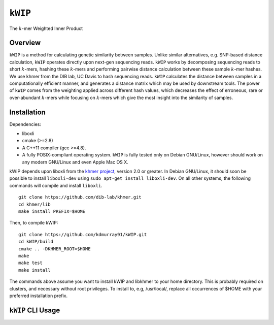 ========
``kWIP``
========

The :math:`k`-mer Weighted Inner Product


Overview
~~~~~~~~

``kWIP`` is a method for calculating genetic similarity between samples. Unlike
similar alternatives, e.g. SNP-based distance calculation, ``kWIP`` operates
directly upon next-gen sequencing reads. ``kWIP`` works by decomposing
sequencing reads to short :math:`k`-mers, hashing these :math:`k`-mers and
performing pairwise distance calculation between these sample :math:`k`-mer
hashes. We use khmer from the DIB lab, UC Davis to hash sequencing reads.
``kWIP`` calculates the distance between samples in a computationally efficient
manner, and generates a distance matrix which may be used by downstream tools.
The power of ``kWIP`` comes from the weighting applied across different hash
values, which decreases the effect of erroneous, rare or over-abundant
:math:`k`-mers while focusing on :math:`k`-mers which give the most insight
into the similarity of samples.

Installation
~~~~~~~~~~~~

Dependencies:

- liboxli
- cmake (>=2.8)
- A C++11 compiler (gcc >=4.8).
- A fully POSIX-compliant operating system. ``kWIP`` is fully tested only on
  Debian GNU/Linux, however should work on any modern GNU/Linux and even Apple
  Mac OS X.

kWIP depends upon liboxli from the `khmer project
<https://github.com/dib-lab/khmer>`_, version 2.0 or greater.  In Debian
GNU/Linux, it should soon be possible to install ``liboxli-dev`` using ``sudo
apt-get install liboxli-dev``. On all other systems, the following commands
will compile and install ``liboxli``.

::

    git clone https://github.com/dib-lab/khmer.git
    cd khmer/lib
    make install PREFIX=$HOME

Then, to compile kWIP:

::

    git clone https://github.com/kdmurray91/kWIP.git
    cd kWIP/build
    cmake .. -DKHMER_ROOT=$HOME
    make
    make test
    make install

The commands above assume you want to install kWIP and libkhmer to your home
directory. This is probably required on clusters, and necessary without root
privileges. To install to, e.g, /usr/local/, replace all occurrences of $HOME
with your preferred installation prefix.


``kWIP`` CLI Usage
~~~~~~~~~~~~~~~~~~

